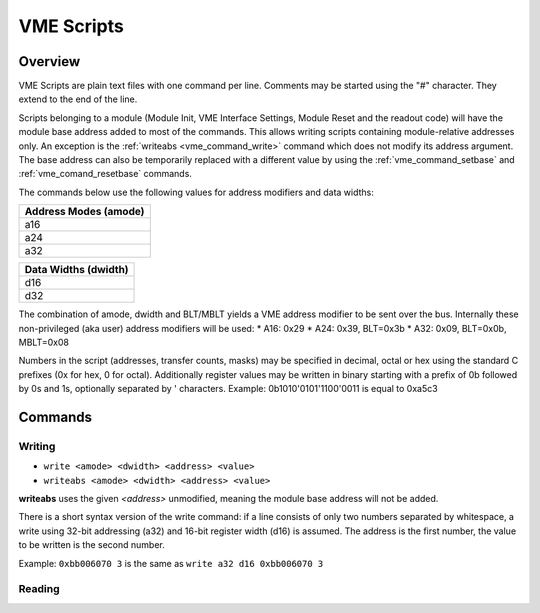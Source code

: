 ==================================================
VME Scripts
==================================================

Overview
--------
VME Scripts are plain text files with one command per line. Comments may be started using the "#"
character. They extend to the end of the line.

Scripts belonging to a module (Module Init, VME Interface Settings, Module Reset and the readout
code) will have the module base address added to most of the commands. This allows writing scripts
containing module-relative addresses only. An exception is the :ref:`writeabs <vme_command_write>` command which does not
modify its address argument. The base address can also be temporarily replaced with a different
value by using the :ref:`vme_command_setbase` and :ref:`vme_comand_resetbase` commands.

The commands below use the following values for address modifiers and data widths:

.. _vme_address_modes:

+-----------------------+
| Address Modes (amode) |
+=======================+
| a16                   |
+-----------------------+
| a24                   |
+-----------------------+
| a32                   |
+-----------------------+

.. _vme_data_widths:

+----------------------+
| Data Widths (dwidth) |
+======================+
| d16                  |
+----------------------+
| d32                  |
+----------------------+

The combination of amode, dwidth and BLT/MBLT yields a VME address modifier to be sent over the bus.
Internally these non-privileged (aka user) address modifiers will be used:
* A16: 0x29
* A24: 0x39, BLT=0x3b
* A32: 0x09, BLT=0x0b, MBLT=0x08

Numbers in the script (addresses, transfer counts, masks) may be specified in decimal, octal or hex
using the standard C prefixes (0x for hex, 0 for octal). Additionally register values may be written
in binary starting with a prefix of 0b followed by 0s and 1s, optionally separated by ' characters.
Example: 0b1010'0101'1100'0011 is equal to 0xa5c3

.. _vme_commands:

Commands
--------

.. _vme_command_write:
.. _vme_command_writeabs:

Writing
~~~~~~~
* ``write <amode> <dwidth> <address> <value>``
* ``writeabs <amode> <dwidth> <address> <value>``

**writeabs** uses the given *<address>* unmodified, meaning the module base address will not be added.

There is a short syntax version of the write command: if a line consists of only two numbers
separated by whitespace, a write using 32-bit addressing (a32) and 16-bit register width (d16) is
assumed. The address is the first number, the value to be written is the second number.

Example: ``0xbb006070 3`` is the same as ``write a32 d16 0xbb006070 3``

.. _vme_command_read:

Reading
~~~~~~~
